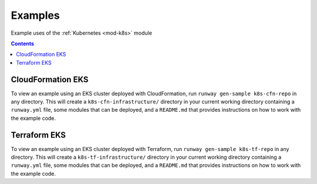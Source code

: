 ########
Examples
########

Example uses of the :ref:`Kubernetes <mod-k8s>` module

.. contents::
  :depth: 4


******************
CloudFormation EKS
******************

To view an example using an EKS cluster deployed with CloudFormation, run ``runway gen-sample k8s-cfn-repo`` in any directory.
This will create a ``k8s-cfn-infrastructure/`` directory in your current working directory containing a ``runway.yml`` file, some modules that can be deployed, and a ``README.md`` that provides instructions on how to work with the example code.


*************
Terraform EKS
*************

To view an example using an EKS cluster deployed with Terraform, run ``runway gen-sample k8s-tf-repo`` in any directory.
This will create a ``k8s-tf-infrastructure/`` directory in your current working directory containing a ``runway.yml`` file, some modules that can be deployed, and a ``README.md`` that provides instructions on how to work with the example code.

